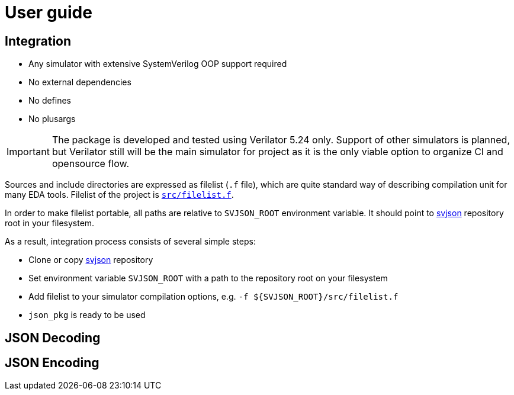 :url-svjson-github: https://github.com/esynr3z/svjson/tree/{page-origin-refname}
:url-svjson-github-blob: https://github.com/esynr3z/svjson/blob/{page-origin-refname}

= User guide

== Integration

* Any simulator with extensive SystemVerilog OOP support required
* No external dependencies
* No defines
* No plusargs

IMPORTANT: The package is developed and tested using Verilator 5.24 only. Support of other simulators is planned, but Verilator still will be the main simulator for project as it is the only viable option to organize CI and opensource flow.

Sources and include directories are expressed as filelist (`.f` file), which are quite standard way of describing compilation unit for many EDA tools. Filelist of the project is {url-svjson-github}/src/filelist.f[`src/filelist.f`].

In order to make filelist portable, all paths are relative to `SVJSON_ROOT` environment variable. It should point to {url-svjson-github}[svjson] repository root in your filesystem.

As a result, integration process consists of several simple steps:

* Clone or copy {url-svjson-github}[svjson] repository
* Set environment variable `SVJSON_ROOT` with a path to the repository root on your filesystem
* Add filelist to your simulator compilation options, e.g. `-f ${SVJSON_ROOT}/src/filelist.f`
* `json_pkg` is ready to be used

== JSON Decoding

== JSON Encoding

